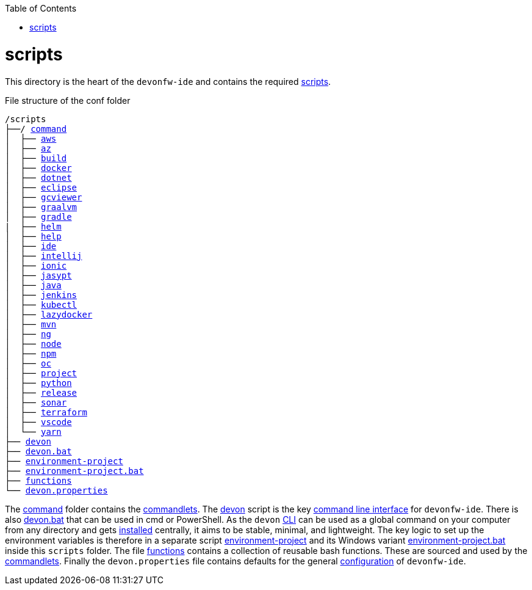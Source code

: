 :toc:
toc::[]

= scripts
This directory is the heart of the `devonfw-ide` and contains the required link:https://github.com/devonfw/ide/tree/master/scripts/src/main/resources/scripts[scripts].

.File structure of the conf folder
[subs=+macros]
----
/scripts
├──/ https://github.com/devonfw/ide/tree/master/scripts/src/main/resources/scripts/command[command]
│  ├── link:aws.asciidoc[aws]
│  ├── link:az.asciidoc[az]
│  ├── link:build.asciidoc[build]
│  ├── link:docker.asciidoc[docker]
│  ├── link:dotnet.asciidoc[dotnet]
│  ├── link:eclipse.asciidoc[eclipse]
│  ├── link:gcviewer.asciidoc[gcviewer]
│  ├── link:graalvm.asciidoc[graalvm]
│  ├── link:gradle.asciidoc[gradle]
|  ├── link:helm.asciidoc[helm]
│  ├── link:help.asciidoc[help]
│  ├── link:ide.asciidoc[ide]
│  ├── link:intellij.asciidoc[intellij]
│  ├── link:ionic.asciidoc[ionic]
│  ├── link:jasypt.asciidoc[jasypt]
│  ├── link:java.asciidoc[java]
│  ├── link:jenkins.asciidoc[jenkins]
│  ├── link:kubectl.asciidoc[kubectl]
│  ├── link:lazydocker.asciidoc[lazydocker]
│  ├── link:mvn.asciidoc[mvn]
│  ├── link:ng.asciidoc[ng]
│  ├── link:node.asciidoc[node]
│  ├── link:npm.asciidoc[npm]
│  ├── link:oc.asciidoc[oc]
│  ├── link:project.asciidoc[project]
│  ├── link:python.asciidoc[python]
│  ├── link:release.asciidoc[release]
│  ├── link:sonar.asciidoc[sonar]
│  ├── link:terraform.asciidoc[terraform]
│  ├── link:vscode.asciidoc[vscode]
│  └── link:yarn.asciidoc[yarn]
├── link:cli.asciidoc[devon]
├── link:cli.asciidoc[devon.bat]
├── link:configuration.asciidoc[environment-project]
├── link:configuration.asciidoc[environment-project.bat]
├── link:functions.asciidoc[functions]
└── link:configuration.asciidoc[devon.properties]
----

The https://github.com/devonfw/ide/tree/master/scripts/src/main/resources/scripts/command[command] folder contains the link:cli.asciidoc#commandlets[commandlets].
The https://github.com/devonfw/ide/tree/master/scripts/src/main/resources/scripts/devon[devon] script is the key link:cli.asciidoc[command line interface] for `devonfw-ide`.
There is also https://github.com/devonfw/ide/tree/master/scripts/src/main/resources/scripts/devon.bat[devon.bat] that can be used in cmd or PowerShell.
As the `devon` link:cli.asciidoc[CLI] can be used as a global command on your computer from any directory and gets link:setup.asciidoc#install[installed] centrally, it aims to be stable, minimal, and lightweight.
The key logic to set up the environment variables is therefore in a separate script https://github.com/devonfw/ide/tree/master/scripts/src/main/resources/scripts/environment-project[environment-project] and its Windows variant https://github.com/devonfw/ide/tree/master/scripts/src/main/resources/scripts/environment-project.bat[environment-project.bat] inside this `scripts` folder.
The file https://github.com/devonfw/ide/tree/master/scripts/src/main/resources/scripts/functions[functions] contains a collection of reusable bash functions.
These are sourced and used by the link:cli.asciidoc#commandlets[commandlets].
Finally the `devon.properties` file contains defaults for the general link:configuration.asciidoc[configuration] of `devonfw-ide`.
